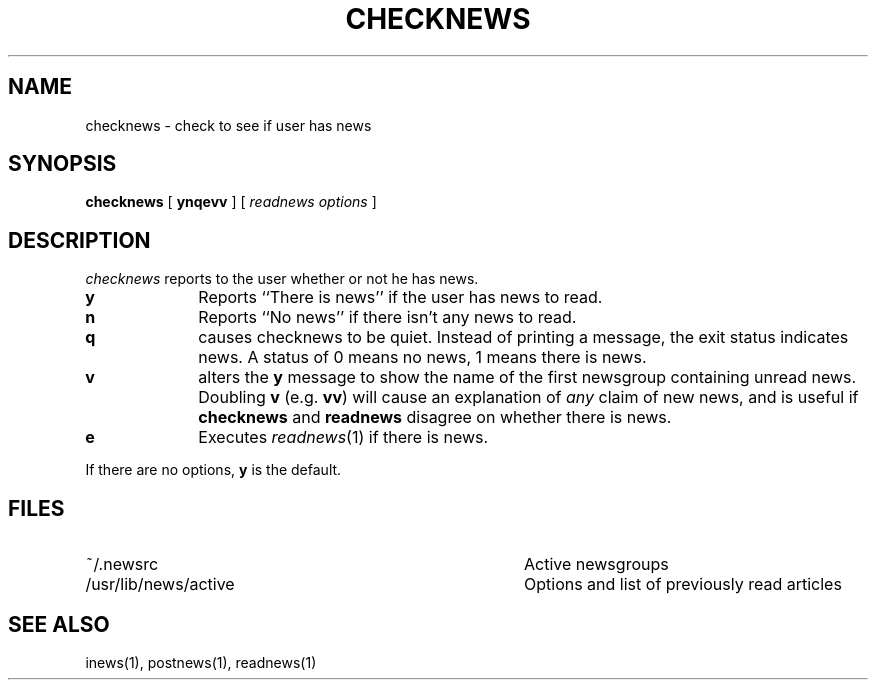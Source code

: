.TH CHECKNEWS 1 "28 July 1983"
.UC 4
.SH NAME
checknews \- check to see if user has news
.SH SYNOPSIS
.BR checknews " [ " ynqevv " ]  [ "
.IR "readnews options" " ] "
.SH DESCRIPTION
.I checknews
reports to the user whether or not he has news.
.TP 10
.B y
Reports ``There is news'' if the user has news to read.
.TP 10
.B n
Reports ``No news'' if there isn't any news to read.
.TP 10
.B q
causes checknews to be quiet.
Instead of printing a message, the exit status indicates news.
A status of 0 means no news, 1 means there is news.
.TP 10
.B v
alters the
.B y
message to show the name of the first newsgroup containing unread news.
Doubling
.B v
(e.g.
.BR vv )
will cause an explanation of
.I any
claim of new news,
and is useful if
.B checknews
and
.B readnews
disagree on whether there is news.
.TP 10
.B e
Executes
.IR readnews (1)
if there is news.
.PP
If there are no options,
.B y
is the default.
.SH FILES
.PD 0
.TP 40
~/.newsrc
Active newsgroups
.TP 40
/usr/lib/news/active
Options and list of previously read articles
.SH SEE ALSO
inews(1),
postnews(1),
readnews(1)
